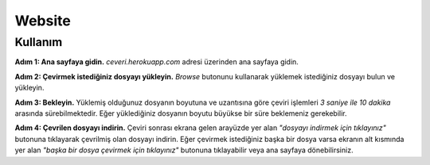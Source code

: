 Website
=====

.. _kullanım:

Kullanım
----------------

**Adım 1: Ana sayfaya gidin.**
*ceveri.herokuapp.com* adresi üzerinden ana sayfaya gidin.

**Adım 2: Çevirmek istediğiniz dosyayı yükleyin.**
*Browse* butonunu kullanarak yüklemek istediğiniz dosyayı bulun ve yükleyin.

**Adım 3: Bekleyin.**
Yüklemiş olduğunuz dosyanın boyutuna ve uzantısına göre çeviri işlemleri *3 saniye ile 10 dakika* arasında sürebilmektedir. Eğer yüklediğiniz dosyanın boyutu büyükse bir süre beklemeniz gerekebilir.

**Adım 4: Çevrilen dosyayı indirin.**
Çeviri sonrası ekrana gelen arayüzde yer alan *"dosyayı indirmek için tıklayınız"* butonuna tıklayarak çevrilmiş olan dosyayı indirin. Eğer çevirmek istediğiniz başka bir dosya varsa ekranın alt kısmında yer alan *"başka bir dosya çevirmek için tıklayınız"* butonuna tıklayabilir veya ana sayfaya dönebilirsiniz.
